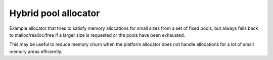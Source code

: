 =====================
Hybrid pool allocator
=====================

Example allocator that tries to satisfy memory allocations for small sizes
from a set of fixed pools, but always falls back to malloc/realloc/free if
a larger size is requested or the pools have been exhausted.

This may be useful to reduce memory churn when the platform allocator does
not handle allocations for a lot of small memory areas efficiently.
